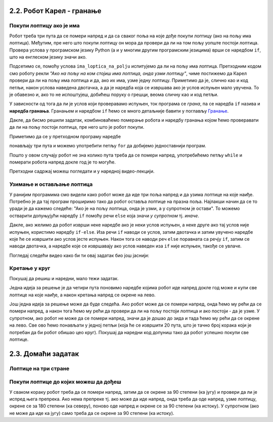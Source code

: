 2.2. Робот Карел - гранање
--------------------------

Покупи лоптицу ако је има
'''''''''''''''''''''''''
.. level:: 1

.. questionnote::

   Наредни лавиринт је зачаран. Сваки пут када се програм покрене,
   лоптице на три поља испред њега могу да се наместе другачије. Напиши
   програм којим робот купи све лоптице.

Робот треба три пута да се помери напред и да са сваког поља на које
дође покупи лоптицу (ако на пољу има лоптица). Међутим, пре него што
покупи лоптицу он мора да провери да ли на том пољу уопште постоји
лоптица. Провера услова у програмском језику Python (а и у многим
другим програмским језицима) врши се наредбом ``if``, што на енглеском
језику значи ако.

.. activecode:: Карел_покупи_лоптицу_ако_је_има_if
   :passivecode: true

   if ima_loptica_na_polju():
       uzmi()

Подсетимо се, помоћу услова ``ima_loptica_na_polju`` испитујемо да ли
на пољу има лоптица. Претходним кодом смо роботу рекли *"Ако на пољу
на ком стојиш има лоптица, онда узми лоптицу"*, чиме постижемо да
Карел провери да ли на пољу има лоптица и да, ако их има, узме једну
лоптицу.  Приметимо да је, слично као и код петљи, након услова
наведена двотачка, а да је наредба која се извршава ако је услов
испуњен мало увучена. То је обавезно и, ако то не испоштујеш, добићеш
поруку о грешци, веома сличну као и код петљи.

У зависности од тога да ли је услов који проверавамо испуњен, ток
програма се *грана*, па се наредба ``if`` назива и **наредба
гранања**.  Гранањем и наредбом ``if`` ћемо се много детаљније бавити
у поглављу `Гранање <../KontrolaToka/Cas11.html>`_.

Дакле, да бисмо решили задатак, комбиноваћемо померање робота и
наредбу гранања којом ћемо проверавати да ли на пољу постоји лоптица,
пре него што је робот покупи.
   
.. karel:: Карел_покупи_лоптицу_ако_је_има
   :blockly:

   {
      setup: function() {
	   var world = new World(4, 1);
           world.setRobotStartAvenue(1);
           world.setRobotStartStreet(1);
           world.setRobotStartDirection("E");
	   for (var k = 2; k <= 4; k++)
	      if (Math.random() > 0.5) 
                  world.putBall(k, 1);
           var robot = new Robot();
	   var code = ["from karel import *",
					"napred();             # idi napred",
					"if ima_loptica_na_polju():  # ako je na polju loptica:",
					"    uzmi()       #    uzmi lopticu",
					"",
					"napred();             # idi napred",
					"if ima_loptica_na_polju():  # ako je na polju loptica:",
					"    uzmi()       #    uzmi lopticu",
					"",
					"# dopuni program", "???"]
	   return {world: world, robot: robot, code: code};
      },

      isSuccess: function(robot, world) {
           return world.getBalls(2, 1) == 0 &&
	          world.getBalls(3, 1) == 0 &&
	          world.getBalls(4, 1) == 0;
      }
   }

Приметимо да се у претходном програму наредбе

.. activecode:: Карел_покупи_лоптицу_ако_је_има_тело_петље
   :passivecode: true

   napred()
   if ima_loptica_na_polju():
       uzmi()

понављају три пута и можемо употребити петљу ``for`` да добијемо
једноставнији програм.

.. karel:: Карел_покупи_лоптицу_ако_је_има_for
    :blockly:
   
    {
      setup: function() {
	   var world = new World(4, 1);
           world.setRobotStartAvenue(1);
           world.setRobotStartStreet(1);
           world.setRobotStartDirection("E");
	   for (var k = 2; k <= 4; k++)
	      if (Math.random() > 0.5) 
                  world.putBall(k, 1);
           var robot = new Robot();
	   var code = ["from karel import *",
        "for i in range(3): # ponovi tri puta",
        "    ??? # idi napred",
        "    if True: # ako je na polju loptica",
        "        ??? # uzmi lopticu"]
            return {world: world, robot: robot, code: code};
            },

      isSuccess: function(robot, world) {
           return world.getBalls(2, 1) == 0 &&
	          world.getBalls(3, 1) == 0 &&
	          world.getBalls(4, 1) == 0;
      }
    }
   

.. questionnote::

   И наредни лавиринт је зачаран и сваки пут када се програм покрене, 
   дужина лавиринта се може променити, при чему се и лоптице на пољима поново
   непредвидиво размештају. Напиши програм којим робот у оваквом
   лавиринту купи све лоптице.

Пошто у овом случају робот не зна колико пута треба да се помери
напред, употребићемо петљу ``while`` и померати робота напред докле
год је то могуће.

.. karel:: Карел_покупи_лоптицу_ако_је_има_while
    :blockly:
   
    {
      setup: function() {
	   var world = new World(Math.floor(3 + 5 * Math.random()), 1);
           world.setRobotStartAvenue(1);
           world.setRobotStartStreet(1);
           world.setRobotStartDirection("E");
	   for (var k = 2; k <= world.getAvenues(); k++)
	      if (Math.random() > 0.5) 
                  world.putBall(k, 1);
           var robot = new Robot();
	   var code = ["from karel import *",
        "while moze_napred():",   
        "    ??? # popravi ovu liniju",
        "    if ima_loptica_na_polju():",
        "        ??? # popravi ovu liniju"]
	   return {world: world, robot: robot, code: code};
      },

      isSuccess: function(robot, world) {
	   for (var k = 2; k <= world.getAvenues(); k++)
              if (world.getBalls(k, 1) != 0)
	         return false;
	   return true;
      }
    }

Претходни садржај можеш погледати и у наредној видео-лекцији.
      
.. ytpopup:: Nyun0pML3-M
      :width: 735
      :height: 415
      :align: center

    
Узимање и остављање лоптица
'''''''''''''''''''''''''''
.. level:: 1

.. questionnote::

   Карел не зна где се налазе лоптице, а има задатак да три поља
   испред себе промени тако да узме лоптице са оних поља на којима се
   налазе и да их постави на она поља на којима се не налазе.

У ранијим програмима смо видели како робот може да иде три поља напред
и да узима лоптице на које наиђе. Потребно је да тај програм проширимо
тако да робот оставља лоптице на празна поља. Најлакши начин да се то
уради је да кажемо следеће: "Ако је на пољу лоптица, онда је узми, а у
супротном је остави". То можемо остварити допуњујући наредбу ``if``
помоћу речи ``else`` која значи `у супротном` тј. `иначе`.
   
.. karel:: Карел_узми_и_остави_лоптице
    :blockly:
   
    {
      setup: function() {
	   var world = new World(4, 1);
           world.setRobotStartAvenue(1);
           world.setRobotStartStreet(1);
           world.setRobotStartDirection("E");
	   world.balls = [];
	   for (var k = 2; k <= world.getAvenues(); k++) {
	      var ball = Math.random() > 0.5;
	      world.balls.push(ball);
	      if (ball)
                  world.putBall(k, 1);
           }
           var robot = new Robot();
	   robot.setInfiniteBalls(true);
	   var code = ["from karel import *",
        "for i in range(3):",
        "    napred()",
        "    if ima_loptica_na_polju():",
        "        uzmi()",
        "    else:",
        "        ostavi()"
	   ]
	   return {world: world, robot: robot, code: code};
      },

      isSuccess: function(robot, world) {
	   for (var k = 2; k <= world.getAvenues(); k++)
              if (world.getBalls(k, 1) == world.balls[k-2])
	         return false;
	   return true;
      }
    }

Дакле, ако желимо да робот изврши неке наредбе ако је неки услов
испуњен, а неке друге ако тај услов није испуњен, користимо наредбу
``if-else``. Иза речи ``if`` наводи се услов, затим двотачка и затим
увучено наредбе које ће се извршити ако услов јесте испуњен. Након тога се
наводи реч ``else`` поравната са речју ``if``, затим се наводи
двотачка, а наредбе које се извршавају ако услов наведен иза ``if``
није испуњен, такође се увлаче.

Погледај следећи видео како би ти овај задатак био још јаснији:

.. ytpopup:: z9TilE3o0eo
    :width: 735
    :height: 415
    :align: center
       

Кретање у круг
''''''''''''''
.. level:: 2


Покушај да решиш и наредни, мало тежи задатак. 

.. questionnote::

   Напиши програм којим се роботу наређује да се креће у круг око
   лавиринта и да покупи све лоптице на које наиђе.


Једна идеја за решење је да четири пута поновимо наредбе којима робот
иде напред докле год може и купи све лоптице на које наиђе, а након
кретања напред се окрене на лево.

.. karel:: Карел_покупи_лоптице_у_круг_1
    :blockly:
   
    {
      setup: function() {
           var dim = 5;
	   var world = new World(dim, dim);
           world.setRobotStartAvenue(1);
           world.setRobotStartStreet(1);
           world.setRobotStartDirection("E");

	   for (var i = 1; i <= dim; i++)
	      if (Math.random() > 0.5)
	         world.putBall(i, 1);
	   for (var i = 1; i <= dim; i++)
	      if (Math.random() > 0.5)
	         world.putBall(i, dim);
	   for (var i = 2; i <= dim-1; i++)
	      if (Math.random() > 0.5)
	         world.putBall(1, i);
	   for (var i = 2; i <= dim-1; i++)
	      if (Math.random() > 0.5)
	         world.putBall(dim, i);

	   world.addEWWall(2, 1, dim-2);
	   world.addEWWall(2, dim-1, dim-2);
           world.addNSWall(1, 2, dim-2);
           world.addNSWall(dim-1, 2, dim-2);
	   
           var robot = new Robot();
	   var code = ["from karel import *",
        "for i in range(4):",
        "    while moze_napred():",
        "        ??? # popravi ovu liniju",
        "        if ima_loptica_na_polju():",
        "            ??? # popravi ovu liniju",
        "    ??? # popravi ovu liniju"
        ]
            return {world: world, robot: robot, code: code};
            },

      isSuccess: function(robot, world) {
           for (var i = 1; i <= world.dim; i++)
	      for (var j = 1; j <= world.dim; j++)
	         if (world.getBalls(i, j) != 0)
	         return false;
	   return true;
      }
    }


Још једна идеја за решење може да буде следећа. Ако робот може да се
помери напред, онда ћемо му рећи да се помери напред, а након тога ћемо
му рећи да провери да ли на пољу постоји лоптица и ако постоји - да је узме. У
супротном, ако робот не може да се помери напред, значи да је дошао до
зида и тада ћемо му рећи да се окрене на лево. Све ово ћемо понављати
у једној петљи (која ће се извршити 20 пута, што је тачно број корака
који је потребан да би робот обишао цео круг). Покушај да наредни код
допуниш тако да робот успешно покупи све лоптице.

.. karel:: Карел_покупи_лоптице_у_круг_2
    :blockly:
   
    {
      setup: function() {
           var dim = 5;
	   var world = new World(dim, dim);
           world.setRobotStartAvenue(1);
           world.setRobotStartStreet(1);
           world.setRobotStartDirection("E");

	   for (var i = 1; i <= dim; i++)
	      if (Math.random() > 0.5)
	         world.putBall(i, 1);
	   for (var i = 1; i <= dim; i++)
	      if (Math.random() > 0.5)
	         world.putBall(i, dim);
	   for (var i = 2; i <= dim-1; i++)
	      if (Math.random() > 0.5)
	         world.putBall(1, i);
	   for (var i = 2; i <= dim-1; i++)
	      if (Math.random() > 0.5)
	         world.putBall(dim, i);

	   world.addEWWall(2, 1, dim-2);
	   world.addEWWall(2, dim-1, dim-2);
           world.addNSWall(1, 2, dim-2);
           world.addNSWall(dim-1, 2, dim-2);
	   
           var robot = new Robot();
	   var code = ["from karel import *",
        "for i in range(20):",
        "    if moze_napred():",
        "        ??? # popravi ovu liniju",
        "        if ima_loptica_na_polju():",
        "            ??? # popravi ovu liniju",
        "    else:",
        "        ??? # popravi ovu liniju"
            ]
            return {world: world, robot: robot, code: code};
            },

      isSuccess: function(robot, world) {
           for (var i = 1; i <= world.dim; i++)
	      for (var j = 1; j <= world.dim; j++)
	         if (world.getBalls(i, j) != 0)
	         return false;
	   return true;
      }
    }

              
2.3. Домаћи задатак
-------------------

Лоптице на три стране
'''''''''''''''''''''
.. level:: 2


.. questionnote::

   Помози роботу да покупи све лоптице. Пошто је лавиринт зачаран,
   мораћеш да употребиш петљу са провером услова.

.. karel:: Карел_лоптице_на_три_стране
  :blockly:

   {
     setup: function() {

         function random(n) {
             return Math.floor(n * Math.random());
         }
     
         var N = 4 + random(3);
         var world = new World(N, N);
         world.setRobotStartAvenue(1);
         world.setRobotStartStreet(N);
         world.setRobotStartDirection("S");
         for (var i = N-1; i >= 1; i--)
            world.putBall(1, i);
         for (var i = 2; i <= N; i++)
            world.putBall(i, 1);
         for (var i = 2; i <= N; i++)
             world.putBall(N, i);
     
         world.addNSWall(1, 2, N-1);
         world.addEWWall(2, 1, N-2);
         world.addNSWall(N-1, 2, N-1); ;
         var robot = new Robot();
         var code = ["from karel import *"]
         return {world: world, robot: robot, code: code};
     },

     isSuccess: function(robot, world) {
          for (var i = 1; i <= world.getAvenues(); i++)
             for (var j = 1; j <= world.getStreets(); j++)
                if (world.getBalls(i, j) != 0)
                   return false;
         return true;
     }
   }

.. reveal:: Карел_лоптице_на_три_стране_reveal
   :showtitle: Прикажи решење
   :hidetitle: Сакриј решење

   Једно могуће решење (не и једино) је следеће.               

   .. activecode:: Карел_лоптице_на_три_стране_решење
      :passivecode: true
                    
      from karel import *
      for i in range(3):
          while moze_napred():
              napred()
              uzmi()
          levo() 

Покупи лоптице до којих можеш да дођеш
''''''''''''''''''''''''''''''''''''''
.. level:: 2

.. questionnote::

   Помози роботу да покупи све лоптице. Наравно, лавиринт је опет
   зачаран и распоред препрека и лоптица испред робота се мења
   приликом сваког покретања програма.
   
.. karel:: Карел_покупи_лоптице_до_којих_можеш_да_дођеш
    :blockly:
   
    {
      setup: function() {

         function random(n) {
             return Math.floor(n * Math.random());
         }

         var world = new World(4 + random(4), 2);
         world.setRobotStartAvenue(1);
         world.setRobotStartStreet(2);
         world.setRobotStartDirection("E");

         world.addEWWall(1, 1, 1);
         var balls = 0;
         var prevBall = false;
         for (var i = 2; i <= world.getAvenues(); i++) {
             if (random(2) == 0 || (balls == 0 && i == world.getAvenues() - 1)) {
                 balls++;
                 if (!prevBall)
                    world.addNSWall(i-1, 1, 1);
                 world.putBall(i, 1);
                 prevBall = true;
             } else {
                 if (prevBall)
                    world.addNSWall(i-1, 1, 1);
                 world.addEWWall(i, 1, 1);
                 prevBall = false;
             }
         }

         var robot = new Robot();
         var code = ["from karel import *"]
         return {world: world, robot: robot, code: code};
      },

      isSuccess: function(robot, world) {
           for (var i = 1; i <= world.getAvenues(); i++)
              for (var j = 1; j <= world.getStreets(); j++)
                 if (world.getBalls(i, j) != 0)
                    return false;
          return true;
      }
    }

У сваком кораку робот треба да се помери напред, затим да се окрене за
90 степени (ка југу) и провери да ли је испред њега препрека. Ако нема
препреке тј. ако може да иде напред, онда треба да оде напред, узме
лоптицу, окрене се за 180 степени (ка северу), поново оде напред и
окрене се за 90 степени (ка истоку). У супротном (ако не може да иде ка 
југу) само треба да се окрене за 90 степени (ка истоку).

.. reveal:: Карел_покупи_лоптице_до_којих_можеш_да_дођеш_reveal
   :showtitle: Прикажи решење
   :hidetitle: Сакриј решење

   Једно могуће решење (не и једино) је следеће.               

   .. activecode:: Карел_покупи_лоптице_до_којих_можеш_да_дођеш_решење
      :passivecode: true
                    
      from karel import *
      while moze_napred():
          napred()
          # okreni se prema jugu
          desno()
          # proveri da li je prepreka ispred tebe
          if moze_napred():
              # idi po lopticu
              napred()
              uzmi()
              # vrati se nazad
              levo()
              levo()
              napred()
              desno()
          else:
              # okreni se prema istoku
              levo()
